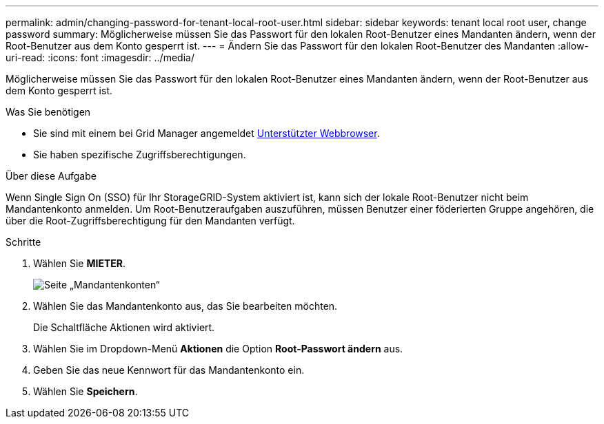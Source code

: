 ---
permalink: admin/changing-password-for-tenant-local-root-user.html 
sidebar: sidebar 
keywords: tenant local root user, change password 
summary: Möglicherweise müssen Sie das Passwort für den lokalen Root-Benutzer eines Mandanten ändern, wenn der Root-Benutzer aus dem Konto gesperrt ist. 
---
= Ändern Sie das Passwort für den lokalen Root-Benutzer des Mandanten
:allow-uri-read: 
:icons: font
:imagesdir: ../media/


[role="lead"]
Möglicherweise müssen Sie das Passwort für den lokalen Root-Benutzer eines Mandanten ändern, wenn der Root-Benutzer aus dem Konto gesperrt ist.

.Was Sie benötigen
* Sie sind mit einem bei Grid Manager angemeldet xref:../admin/web-browser-requirements.adoc[Unterstützter Webbrowser].
* Sie haben spezifische Zugriffsberechtigungen.


.Über diese Aufgabe
Wenn Single Sign On (SSO) für Ihr StorageGRID-System aktiviert ist, kann sich der lokale Root-Benutzer nicht beim Mandantenkonto anmelden. Um Root-Benutzeraufgaben auszuführen, müssen Benutzer einer föderierten Gruppe angehören, die über die Root-Zugriffsberechtigung für den Mandanten verfügt.

.Schritte
. Wählen Sie *MIETER*.
+
image::../media/tenant_accounts_page.png[Seite „Mandantenkonten“]

. Wählen Sie das Mandantenkonto aus, das Sie bearbeiten möchten.
+
Die Schaltfläche Aktionen wird aktiviert.

. Wählen Sie im Dropdown-Menü *Aktionen* die Option *Root-Passwort ändern* aus.
. Geben Sie das neue Kennwort für das Mandantenkonto ein.
. Wählen Sie *Speichern*.

